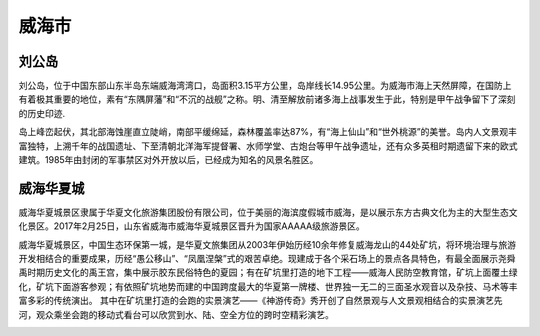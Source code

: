 威海市
-------------------------

刘公岛
>>>>>>>>>>>>>>>>>>>>>>>>
刘公岛，位于中国东部山东半岛东端威海湾湾口，岛面积3.15平方公里，岛岸线长14.95公里。为威海市海上天然屏障，在国防上有着极其重要的地位，素有“东隅屏藩”和“不沉的战舰”之称。明、清至解放前诸多海上战事发生于此，特别是甲午战争留下了深刻的历史印迹.

岛上峰峦起伏，其北部海蚀崖直立陡峭，南部平缓绵延，森林覆盖率达87%，有“海上仙山”和“世外桃源”的美誉。岛内人文景观丰富独特，上溯千年的战国遗址、下至清朝北洋海军提督署、水师学堂、古炮台等甲午战争遗址，还有众多英租时期遗留下来的欧式建筑。1985年由封闭的军事禁区对外开放以后，已经成为知名的风景名胜区。

.. image:: https://gss3.bdstatic.com/7Po3dSag_xI4khGkpoWK1HF6hhy/baike/c0%3Dbaike150%2C5%2C5%2C150%2C50/sign=e451d8918944ebf8797c6c6db890bc4f/5882b2b7d0a20cf4be9c1f4d78094b36acaf9910.jpg
.. image:: https://gss2.bdstatic.com/-fo3dSag_xI4khGkpoWK1HF6hhy/baike/crop%3D0%2C18%2C600%2C396%3Bc0%3Dbaike80%2C5%2C5%2C80%2C26/sign=0c63f79d81d4b31ce473cefbbae60b4e/f3d3572c11dfa9eccc9dbac968d0f703908fc1b9.jpg
.. image:: https://gss0.bdstatic.com/94o3dSag_xI4khGkpoWK1HF6hhy/baike/c0%3Dbaike150%2C5%2C5%2C150%2C50/sign=c798a37ea7ec8a1300175fb2966afaea/500fd9f9d72a6059b599668b2634349b023bba92.jpg

威海华夏城
>>>>>>>>>>>>>>>>>>>>>>>>>>>>>
威海华夏城景区隶属于华夏文化旅游集团股份有限公司，位于美丽的海滨度假城市威海，是以展示东方古典文化为主的大型生态文化景区。2017年2月25日，山东省威海市威海华夏城景区晋升为国家AAAAA级旅游景区。

威海华夏城景区，中国生态环保第一城，是华夏文旅集团从2003年伊始历经10余年修复威海龙山的44处矿坑，将环境治理与旅游开发相结合的重要成果，历经“愚公移山”、“凤凰涅槃”式的艰苦卓绝。现建成于各个采石场上的景点各具特色，有最全面展示尧舜禹时期历史文化的禹王宫，集中展示胶东民俗特色的夏园；有在矿坑里打造的地下工程——威海人民防空教育馆，矿坑上面覆土绿化，矿坑下面游客参观；有依照矿坑地势而建的中国跨度最大的华夏第一牌楼、世界独一无二的三面圣水观音以及杂技、马术等丰富多彩的传统演出。 其中在矿坑里打造的会跑的实景演艺——《神游传奇》秀开创了自然景观与人文景观相结合的实景演艺先河，观众乘坐会跑的移动式看台可以欣赏到水、陆、空全方位的跨时空精彩演艺。

.. image:: https://gss3.bdstatic.com/-Po3dSag_xI4khGkpoWK1HF6hhy/baike/c0%3Dbaike272%2C5%2C5%2C272%2C90/sign=69ed3be6b07eca80060831b5f04afcb8/55e736d12f2eb93840ace737d5628535e4dd6f36.jpg
.. image:: https://gss1.bdstatic.com/9vo3dSag_xI4khGkpoWK1HF6hhy/baike/c0%3Dbaike272%2C5%2C5%2C272%2C90/sign=f06296d167061d95694b3f6a1a9d61b4/4e4a20a4462309f7c93142fb7b0e0cf3d6cad6f9.jpg



